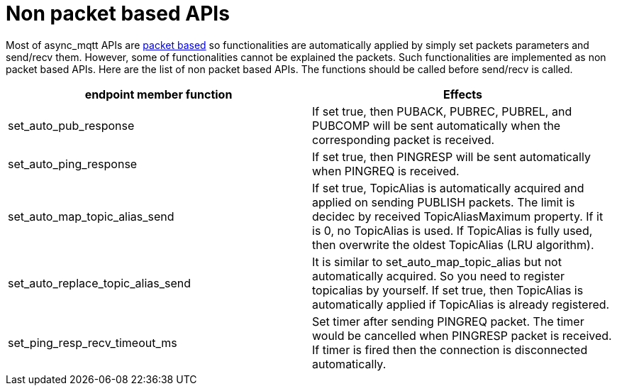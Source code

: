 = Non packet based APIs

Most of async_mqtt APIs are link:send_recv.adoc#packet-based-apis[packet based] so functionalities are automatically applied by simply set packets parameters and send/recv them. However, some of functionalities cannot be explained the packets.
Such functionalities are implemented as non packet based APIs.
Here are the list of non packet based APIs. The functions should be called before send/recv is called.

|===
|endpoint member function | Effects

|set_auto_pub_response|If set true, then PUBACK, PUBREC, PUBREL, and PUBCOMP will be sent automatically when the corresponding packet is received.
|set_auto_ping_response|If set true, then PINGRESP will be sent automatically when PINGREQ is received.
|set_auto_map_topic_alias_send|If set true, TopicAlias is automatically acquired and applied on sending PUBLISH packets. The limit is decidec by received TopicAliasMaximum property. If it is 0, no TopicAlias is used. If TopicAlias is fully used, then overwrite the oldest TopicAlias (LRU algorithm).
|set_auto_replace_topic_alias_send|It is similar to set_auto_map_topic_alias but not automatically acquired. So you need to register topicalias by yourself. If set true, then TopicAlias is automatically applied if TopicAlias is already registered.
|set_ping_resp_recv_timeout_ms|Set timer after sending PINGREQ packet. The timer would be cancelled when PINGRESP packet is received. If timer is fired then the connection is disconnected automatically.
|===
